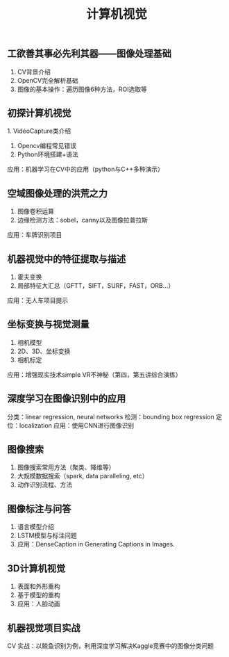 #+OPTIONS: ^:nil author:nil date:nil html-postamble:nil
#+HTML_HEAD: <link rel="stylesheet" type="text/css" href="style.css" />
#+TITLE: 计算机视觉

** 工欲善其事必先利其器——图像处理基础
1. CV背景介绍
2. OpenCV完全解析基础
3. 图像的基本操作：遍历图像6种方法，ROI选取等

** 初探计算机视觉
1. VideoCapture类介绍
2. Opencv编程常见错误
3. Python环境搭建+语法
应用：机器学习在CV中的应用（python与C++多种演示）

** 空域图像处理的洪荒之力
1. 图像卷积运算
2. 边缘检测方法：sobel，canny以及图像拉普拉斯
应用：车牌识别项目

** 机器视觉中的特征提取与描述
1. 霍夫变换
2. 局部特征大汇总（GFTT，SIFT，SURF，FAST，ORB…）
应用：无人车项目提示

** 坐标变换与视觉测量
1. 相机模型
2. 2D、3D、坐标变换
3. 相机标定
应用：增强现实技术simple VR不神秘（第四，第五讲综合演练）

** 深度学习在图像识别中的应用
分类：linear regression, neural networks
检测：bounding box regression
定位：localization
应用：使用CNN进行图像识别

** 图像搜索
1. 图像搜索常用方法（聚类、降维等）
2. 大规模数据搜索（spark, data paralleling, etc）
3. 动作识别流程、方法

** 图像标注与问答
1. 语言模型介绍
2. LSTM模型与标注问题
3. 应用：DenseCaption in Generating Captions in Images.

** 3D计算机视觉
1. 表面和外形重构
2. 基于模型的重构
3. 应用：人脸动画

** 机器视觉项目实战
CV 实战：以鲸鱼识别为例，利用深度学习解决Kaggle竞赛中的图像分类问题
